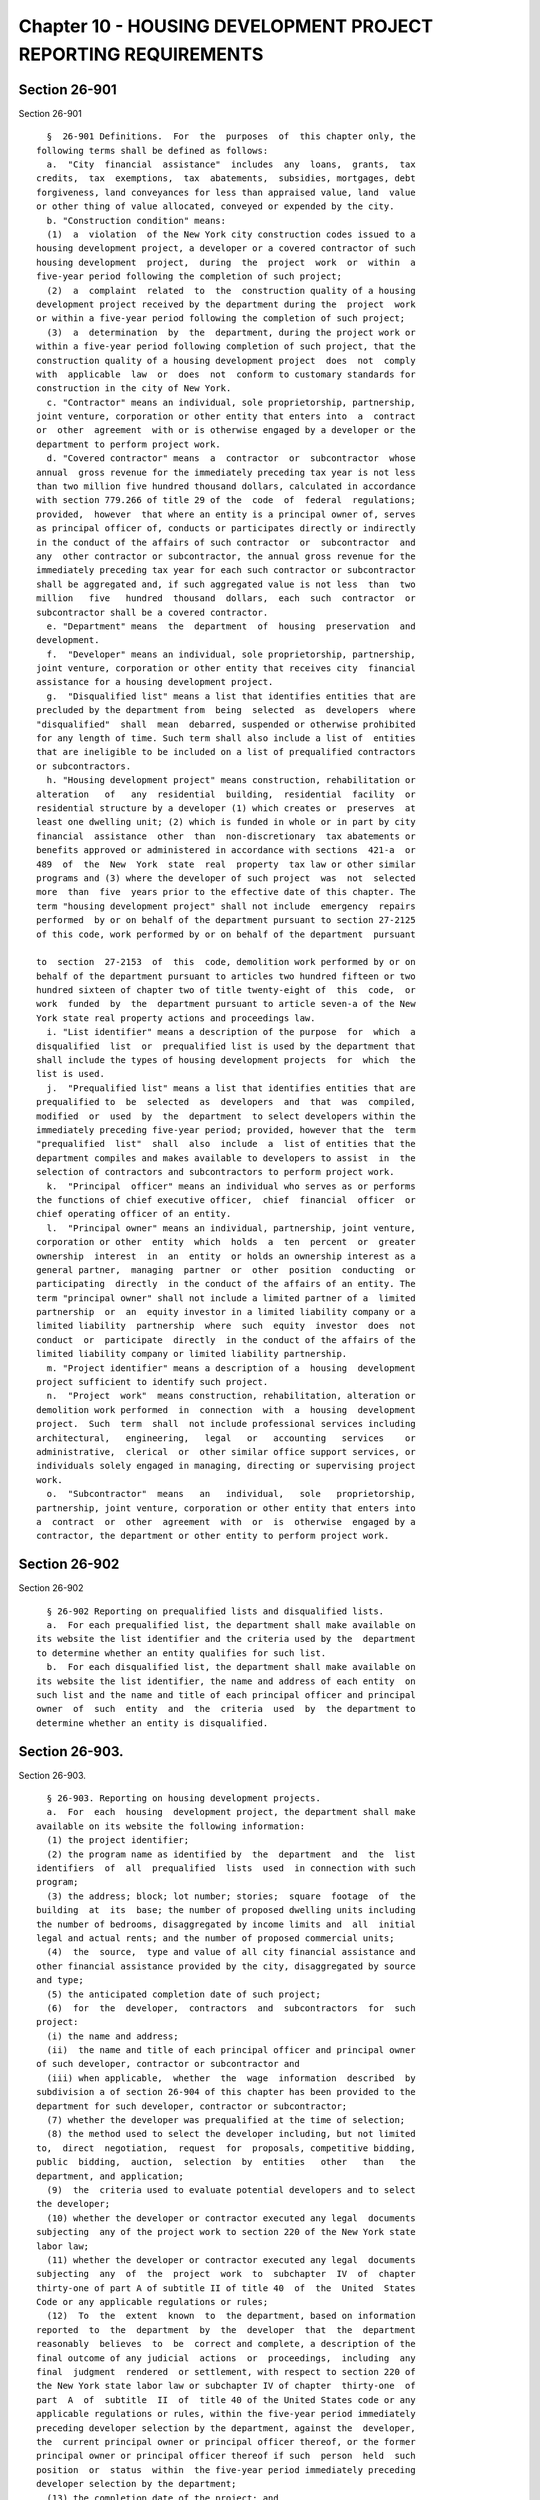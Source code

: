 Chapter 10 - HOUSING DEVELOPMENT PROJECT REPORTING REQUIREMENTS
===============================================================

Section 26-901
--------------

Section 26-901 ::    
        
     
        §  26-901 Definitions.  For  the  purposes  of  this chapter only, the
      following terms shall be defined as follows:
        a.  "City  financial  assistance"  includes  any  loans,  grants,  tax
      credits,  tax  exemptions,  tax  abatements,  subsidies, mortgages, debt
      forgiveness, land conveyances for less than appraised value, land  value
      or other thing of value allocated, conveyed or expended by the city.
        b. "Construction condition" means:
        (1)  a  violation  of the New York city construction codes issued to a
      housing development project, a developer or a covered contractor of such
      housing development  project,  during  the  project  work  or  within  a
      five-year period following the completion of such project;
        (2)  a  complaint  related  to  the  construction quality of a housing
      development project received by the department during the  project  work
      or within a five-year period following the completion of such project;
        (3)  a  determination  by  the  department, during the project work or
      within a five-year period following completion of such project, that the
      construction quality of a housing development project  does  not  comply
      with  applicable  law  or  does  not  conform to customary standards for
      construction in the city of New York.
        c. "Contractor" means an individual, sole proprietorship, partnership,
      joint venture, corporation or other entity that enters into  a  contract
      or  other  agreement  with or is otherwise engaged by a developer or the
      department to perform project work.
        d. "Covered contractor" means  a  contractor  or  subcontractor  whose
      annual  gross revenue for the immediately preceding tax year is not less
      than two million five hundred thousand dollars, calculated in accordance
      with section 779.266 of title 29 of the  code  of  federal  regulations;
      provided,  however  that where an entity is a principal owner of, serves
      as principal officer of, conducts or participates directly or indirectly
      in the conduct of the affairs of such contractor  or  subcontractor  and
      any  other contractor or subcontractor, the annual gross revenue for the
      immediately preceding tax year for each such contractor or subcontractor
      shall be aggregated and, if such aggregated value is not less  than  two
      million   five   hundred  thousand  dollars,  each  such  contractor  or
      subcontractor shall be a covered contractor.
        e. "Department" means  the  department  of  housing  preservation  and
      development.
        f.  "Developer" means an individual, sole proprietorship, partnership,
      joint venture, corporation or other entity that receives city  financial
      assistance for a housing development project.
        g.  "Disqualified list" means a list that identifies entities that are
      precluded by the department from  being  selected  as  developers  where
      "disqualified"  shall  mean  debarred, suspended or otherwise prohibited
      for any length of time. Such term shall also include a list of  entities
      that are ineligible to be included on a list of prequalified contractors
      or subcontractors.
        h. "Housing development project" means construction, rehabilitation or
      alteration   of   any  residential  building,  residential  facility  or
      residential structure by a developer (1) which creates or  preserves  at
      least one dwelling unit; (2) which is funded in whole or in part by city
      financial  assistance  other  than  non-discretionary  tax abatements or
      benefits approved or administered in accordance with sections  421-a  or
      489  of  the  New  York  state  real  property  tax law or other similar
      programs and (3) where the developer of such project  was  not  selected
      more  than  five  years prior to the effective date of this chapter. The
      term "housing development project" shall not include  emergency  repairs
      performed  by or on behalf of the department pursuant to section 27-2125
      of this code, work performed by or on behalf of the department  pursuant
    
      to  section  27-2153  of  this  code, demolition work performed by or on
      behalf of the department pursuant to articles two hundred fifteen or two
      hundred sixteen of chapter two of title twenty-eight of  this  code,  or
      work  funded  by  the  department pursuant to article seven-a of the New
      York state real property actions and proceedings law.
        i. "List identifier" means a description of the purpose  for  which  a
      disqualified  list  or  prequalified list is used by the department that
      shall include the types of housing development projects  for  which  the
      list is used.
        j.  "Prequalified list" means a list that identifies entities that are
      prequalified to  be  selected  as  developers  and  that  was  compiled,
      modified  or  used  by  the  department  to select developers within the
      immediately preceding five-year period; provided, however that the  term
      "prequalified  list"  shall  also  include  a  list of entities that the
      department compiles and makes available to developers to assist  in  the
      selection of contractors and subcontractors to perform project work.
        k.  "Principal  officer" means an individual who serves as or performs
      the functions of chief executive officer,  chief  financial  officer  or
      chief operating officer of an entity.
        l.  "Principal owner" means an individual, partnership, joint venture,
      corporation or other  entity  which  holds  a  ten  percent  or  greater
      ownership  interest  in  an  entity  or holds an ownership interest as a
      general partner,  managing  partner  or  other  position  conducting  or
      participating  directly  in the conduct of the affairs of an entity. The
      term "principal owner" shall not include a limited partner of a  limited
      partnership  or  an  equity investor in a limited liability company or a
      limited liability  partnership  where  such  equity  investor  does  not
      conduct  or  participate  directly  in the conduct of the affairs of the
      limited liability company or limited liability partnership.
        m. "Project identifier" means a description of a  housing  development
      project sufficient to identify such project.
        n.  "Project  work"  means construction, rehabilitation, alteration or
      demolition work performed  in  connection  with  a  housing  development
      project.  Such  term  shall  not include professional services including
      architectural,   engineering,   legal   or   accounting   services    or
      administrative,  clerical  or  other similar office support services, or
      individuals solely engaged in managing, directing or supervising project
      work.
        o.  "Subcontractor"  means   an   individual,   sole   proprietorship,
      partnership, joint venture, corporation or other entity that enters into
      a  contract  or  other  agreement  with  or  is  otherwise  engaged by a
      contractor, the department or other entity to perform project work.
    
    
    
    
    
    
    

Section 26-902
--------------

Section 26-902 ::    
        
     
        § 26-902 Reporting on prequalified lists and disqualified lists.
        a.  For each prequalified list, the department shall make available on
      its website the list identifier and the criteria used by the  department
      to determine whether an entity qualifies for such list.
        b.  For each disqualified list, the department shall make available on
      its website the list identifier, the name and address of each entity  on
      such list and the name and title of each principal officer and principal
      owner  of  such  entity  and  the  criteria  used  by  the department to
      determine whether an entity is disqualified.
    
    
    
    
    
    
    

Section 26-903.
---------------

Section 26-903. ::    
        
     
        § 26-903. Reporting on housing development projects.
        a.  For  each  housing  development project, the department shall make
      available on its website the following information:
        (1) the project identifier;
        (2) the program name as identified by  the  department  and  the  list
      identifiers  of  all  prequalified  lists  used  in connection with such
      program;
        (3) the address; block; lot number; stories;  square  footage  of  the
      building  at  its  base; the number of proposed dwelling units including
      the number of bedrooms, disaggregated by income limits and  all  initial
      legal and actual rents; and the number of proposed commercial units;
        (4)  the  source,  type and value of all city financial assistance and
      other financial assistance provided by the city, disaggregated by source
      and type;
        (5) the anticipated completion date of such project;
        (6)  for  the  developer,  contractors  and  subcontractors  for  such
      project:
        (i) the name and address;
        (ii)  the name and title of each principal officer and principal owner
      of such developer, contractor or subcontractor and
        (iii) when applicable,  whether  the  wage  information  described  by
      subdivision a of section 26-904 of this chapter has been provided to the
      department for such developer, contractor or subcontractor;
        (7) whether the developer was prequalified at the time of selection;
        (8) the method used to select the developer including, but not limited
      to,  direct  negotiation,  request  for  proposals, competitive bidding,
      public  bidding,  auction,  selection  by  entities   other   than   the
      department, and application;
        (9)  the  criteria used to evaluate potential developers and to select
      the developer;
        (10) whether the developer or contractor executed any legal  documents
      subjecting  any of the project work to section 220 of the New York state
      labor law;
        (11) whether the developer or contractor executed any legal  documents
      subjecting  any  of  the  project  work  to  subchapter  IV  of  chapter
      thirty-one of part A of subtitle II of title 40  of  the  United  States
      Code or any applicable regulations or rules;
        (12)  To  the  extent  known  to  the department, based on information
      reported  to  the  department  by  the  developer  that  the  department
      reasonably  believes  to  be  correct and complete, a description of the
      final outcome of any judicial  actions  or  proceedings,  including  any
      final  judgment  rendered  or settlement, with respect to section 220 of
      the New York state labor law or subchapter IV of chapter  thirty-one  of
      part  A  of  subtitle  II  of  title 40 of the United States code or any
      applicable regulations or rules, within the five-year period immediately
      preceding developer selection by the department, against the  developer,
      the  current principal owner or principal officer thereof, or the former
      principal owner or principal officer thereof if such  person  held  such
      position  or  status  within  the five-year period immediately preceding
      developer selection by the department;
        (13) the completion date of the project; and
        (14) the total number of construction conditions  and  for  each  such
      condition, the nature of the condition and a description of any remedial
      actions taken, ordered or requested with respect to such condition.
        b.  For  housing development projects where the developer was selected
      after the effective date of this chapter, the  department  shall  update
      the  information  required  by  subdivision  a of this section every six
      months until completion of such  project  except  that  the  information
    
      required  by  paragraph fourteen shall be updated every six months until
      five years after completion of such project.
        c.  For  housing development projects where the developer was selected
      prior to the effective date of this chapter, the department  shall  make
      available  the  information required by subdivision a of this section no
      later than January 1, 2014 and shall update such information  every  six
      months thereafter until completion of such project except that:
        (1) the information required by paragraph six for subcontractors shall
      be  limited  to  subcontractors  that  entered  into a contract or other
      agreement with  or  were  otherwise  engaged  by  a  contractor  or  the
      department; and
        (2)  the  information  required by paragraph fourteen shall be updated
      every six months until five years after completion of such project.
    
    
    
    
    
    
    

Section 26-904
--------------

Section 26-904 ::    
        
     
        §  26-904  Wage  information  reporting.  For  all housing development
      projects where the developer of such  project  was  selected  after  the
      effective  date of this chapter, each such developer shall report to the
      department the information listed below at least quarterly:
        a. for each  individual  employed  or  otherwise  engaged  to  perform
      project work by the developer or any covered contractor:
        (1) the individual's job title, position, or a description of the type
      of work performed by such person;
        (2)  the  information described by subdivision three of section 195 of
      the New York state labor law which includes the name of the  individual;
      the  name of the employer; the address and phone number of the employer;
      the rate or rates of pay and basis thereof, whether paid  by  the  hour,
      shift,  day, week, salary, piece, commission, or otherwise; gross wages;
      deductions; allowances, if any, claimed as part of the minimum wage  and
      net wages;
        b.  for  each  contractor  or  subcontractor  that  is  not  a covered
      contractor, a written certification under oath by a principal officer of
      such contractor or subcontractor that such contractor  or  subcontractor
      is not a covered contractor.
    
    
    
    
    
    
    

Section 26-905
--------------

Section 26-905 ::    
        
     
        § 26-905 Ineligibility for inclusion on prequalified lists.
        a. In addition to any other penalty provided by law, any contractor or
      subcontractor  who  fails  to  provide  wage  reporting  information  in
      accordance with section 26-904 of this chapter shall be ineligible to be
      included on a prequalified list of contractors and subcontractors.
        b. In addition to any other penalty provided by law, any contractor or
      subcontractor with a history of construction conditions,  as  determined
      by  the department, shall be ineligible to be included on a prequalified
      list of contractors and subcontractors.
    
    
    
    
    
    
    

